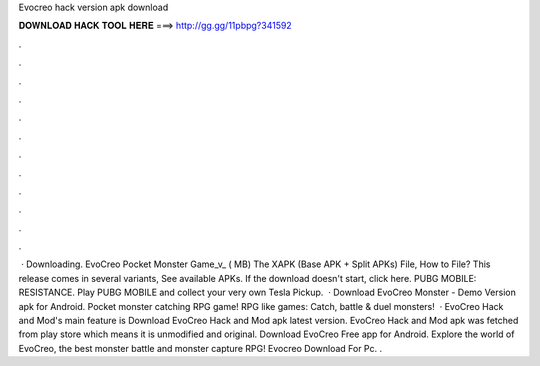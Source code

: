 Evocreo hack version apk download

𝐃𝐎𝐖𝐍𝐋𝐎𝐀𝐃 𝐇𝐀𝐂𝐊 𝐓𝐎𝐎𝐋 𝐇𝐄𝐑𝐄 ===> http://gg.gg/11pbpg?341592

.

.

.

.

.

.

.

.

.

.

.

.

 · Downloading. EvoCreo Pocket Monster Game_v_ ( MB) The XAPK (Base APK + Split APKs) File, How to  File? This release comes in several variants, See available APKs. If the download doesn't start, click here. PUBG MOBILE: RESISTANCE. Play PUBG MOBILE and collect your very own Tesla Pickup.  · Download EvoCreo Monster - Demo Version apk for Android. Pocket monster catching RPG game! RPG like games: Catch, battle & duel monsters!  · EvoCreo Hack and Mod's main feature is Download EvoCreo Hack and Mod apk latest version. EvoCreo Hack and Mod apk was fetched from play store which means it is unmodified and original. Download EvoCreo Free app for Android. Explore the world of EvoCreo, the best monster battle and monster capture RPG! Evocreo Download For Pc. .
